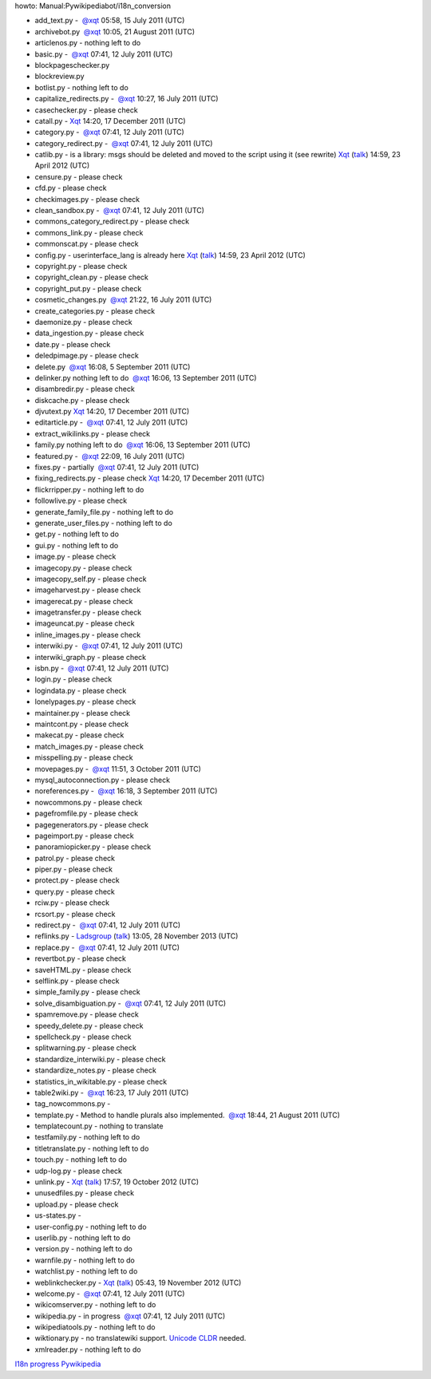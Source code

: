 howto: Manual:Pywikipediabot/i18n_conversion

-  add\_text.py -  \ `@ <user talk:xqt>`__\ \ `xqt <user:xqt>`__ 05:58,
   15 July 2011 (UTC)
-  archivebot.py  \ `@ <user talk:xqt>`__\ \ `xqt <user:xqt>`__ 10:05,
   21 August 2011 (UTC)
-  articlenos.py - nothing left to do
-  basic.py -  \ `@ <user talk:xqt>`__\ \ `xqt <user:xqt>`__ 07:41, 12
   July 2011 (UTC)
-  blockpageschecker.py
-  blockreview.py
-  botlist.py - nothing left to do
-  capitalize\_redirects.py -
    \ `@ <user talk:xqt>`__\ \ `xqt <user:xqt>`__ 10:27, 16 July 2011
   (UTC)
-  casechecker.py - please check
-  catall.py - `Xqt <User:Xqt>`__ 14:20, 17 December 2011 (UTC)
-  category.py -  \ `@ <user talk:xqt>`__\ \ `xqt <user:xqt>`__ 07:41,
   12 July 2011 (UTC)
-  category\_redirect.py -
    \ `@ <user talk:xqt>`__\ \ `xqt <user:xqt>`__ 07:41, 12 July 2011
   (UTC)
-  catlib.py - is a library: msgs should be deleted and moved to the
   script using it (see rewrite) `Xqt <User:Xqt>`__
   (`talk <User talk:Xqt>`__) 14:59, 23 April 2012 (UTC)
-  censure.py - please check
-  cfd.py - please check
-  checkimages.py - please check
-  clean\_sandbox.py -  \ `@ <user talk:xqt>`__\ \ `xqt <user:xqt>`__
   07:41, 12 July 2011 (UTC)
-  commons\_category\_redirect.py - please check
-  commons\_link.py - please check
-  commonscat.py - please check
-  config.py - userinterface\_lang is already here `Xqt <User:Xqt>`__
   (`talk <User talk:Xqt>`__) 14:59, 23 April 2012 (UTC)
-  copyright.py - please check
-  copyright\_clean.py - please check
-  copyright\_put.py - please check
-  cosmetic\_changes.py  \ `@ <user talk:xqt>`__\ \ `xqt <user:xqt>`__
   21:22, 16 July 2011 (UTC)
-  create\_categories.py - please check
-  daemonize.py - please check
-  data\_ingestion.py - please check
-  date.py - please check
-  deledpimage.py - please check
-  delete.py  \ `@ <user talk:xqt>`__\ \ `xqt <user:xqt>`__ 16:08, 5
   September 2011 (UTC)
-  delinker.py nothing left to do
    \ `@ <user talk:xqt>`__\ \ `xqt <user:xqt>`__ 16:06, 13 September
   2011 (UTC)
-  disambredir.py - please check
-  diskcache.py - please check
-  djvutext.py `Xqt <User:Xqt>`__ 14:20, 17 December 2011 (UTC)
-  editarticle.py -  \ `@ <user talk:xqt>`__\ \ `xqt <user:xqt>`__
   07:41, 12 July 2011 (UTC)
-  extract\_wikilinks.py - please check
-  family.py nothing left to do
    \ `@ <user talk:xqt>`__\ \ `xqt <user:xqt>`__ 16:06, 13 September
   2011 (UTC)
-  featured.py -  \ `@ <user talk:xqt>`__\ \ `xqt <user:xqt>`__ 22:09,
   16 July 2011 (UTC)
-  fixes.py - partially  \ `@ <user talk:xqt>`__\ \ `xqt <user:xqt>`__
   07:41, 12 July 2011 (UTC)
-  fixing\_redirects.py - please check `Xqt <User:Xqt>`__ 14:20, 17
   December 2011 (UTC)
-  flickrripper.py - nothing left to do
-  followlive.py - please check
-  generate\_family\_file.py - nothing left to do
-  generate\_user\_files.py - nothing left to do
-  get.py - nothing left to do
-  gui.py - nothing left to do
-  image.py - please check
-  imagecopy.py - please check
-  imagecopy\_self.py - please check
-  imageharvest.py - please check
-  imagerecat.py - please check
-  imagetransfer.py - please check
-  imageuncat.py - please check
-  inline\_images.py - please check
-  interwiki.py -  \ `@ <user talk:xqt>`__\ \ `xqt <user:xqt>`__ 07:41,
   12 July 2011 (UTC)
-  interwiki\_graph.py - please check
-  isbn.py -  \ `@ <user talk:xqt>`__\ \ `xqt <user:xqt>`__ 07:41, 12
   July 2011 (UTC)
-  login.py - please check
-  logindata.py - please check
-  lonelypages.py - please check
-  maintainer.py - please check
-  maintcont.py - please check
-  makecat.py - please check
-  match\_images.py - please check
-  misspelling.py - please check
-  movepages.py -  \ `@ <user talk:xqt>`__\ \ `xqt <user:xqt>`__ 11:51,
   3 October 2011 (UTC)
-  mysql\_autoconnection.py - please check
-  noreferences.py -  \ `@ <user talk:xqt>`__\ \ `xqt <user:xqt>`__
   16:18, 3 September 2011 (UTC)
-  nowcommons.py - please check
-  pagefromfile.py - please check
-  pagegenerators.py - please check
-  pageimport.py - please check
-  panoramiopicker.py - please check
-  patrol.py - please check
-  piper.py - please check
-  protect.py - please check
-  query.py - please check
-  rciw.py - please check
-  rcsort.py - please check
-  redirect.py -  \ `@ <user talk:xqt>`__\ \ `xqt <user:xqt>`__ 07:41,
   12 July 2011 (UTC)
-  reflinks.py - `Ladsgroup <User:Ladsgroup>`__
   (`talk <User talk:Ladsgroup>`__) 13:05, 28 November 2013 (UTC)
-  replace.py -  \ `@ <user talk:xqt>`__\ \ `xqt <user:xqt>`__ 07:41, 12
   July 2011 (UTC)
-  revertbot.py - please check
-  saveHTML.py - please check
-  selflink.py - please check
-  simple\_family.py - please check
-  solve\_disambiguation.py -
    \ `@ <user talk:xqt>`__\ \ `xqt <user:xqt>`__ 07:41, 12 July 2011
   (UTC)
-  spamremove.py - please check
-  speedy\_delete.py - please check
-  spellcheck.py - please check
-  splitwarning.py - please check
-  standardize\_interwiki.py - please check
-  standardize\_notes.py - please check
-  statistics\_in\_wikitable.py - please check
-  table2wiki.py -  \ `@ <user talk:xqt>`__\ \ `xqt <user:xqt>`__ 16:23,
   17 July 2011 (UTC)
-  tag\_nowcommons.py -
-  template.py - Method to handle plurals also implemented.
    \ `@ <user talk:xqt>`__\ \ `xqt <user:xqt>`__ 18:44, 21 August 2011
   (UTC)
-  templatecount.py - nothing to translate
-  testfamily.py - nothing left to do
-  titletranslate.py - nothing left to do
-  touch.py - nothing left to do
-  udp-log.py - please check
-  unlink.py - `Xqt <User:Xqt>`__ (`talk <User talk:Xqt>`__) 17:57, 19
   October 2012 (UTC)
-  unusedfiles.py - please check
-  upload.py - please check
-  us-states.py -
-  user-config.py - nothing left to do
-  userlib.py - nothing left to do
-  version.py - nothing left to do
-  warnfile.py - nothing left to do
-  watchlist.py - nothing left to do
-  weblinkchecker.py - `Xqt <User:Xqt>`__ (`talk <User talk:Xqt>`__)
   05:43, 19 November 2012 (UTC)
-  welcome.py -  \ `@ <user talk:xqt>`__\ \ `xqt <user:xqt>`__ 07:41, 12
   July 2011 (UTC)
-  wikicomserver.py - nothing left to do
-  wikipedia.py - in progress
    \ `@ <user talk:xqt>`__\ \ `xqt <user:xqt>`__ 07:41, 12 July 2011
   (UTC)
-  wikipediatools.py - nothing left to do
-  wiktionary.py - no translatewiki support. `Unicode
   CLDR <http://cldr.unicode.org/>`__ needed.
-  xmlreader.py - nothing left to do

`I18n progress <Category:Pywikibot>`__
`Pywikipedia <Category:Localisation>`__
